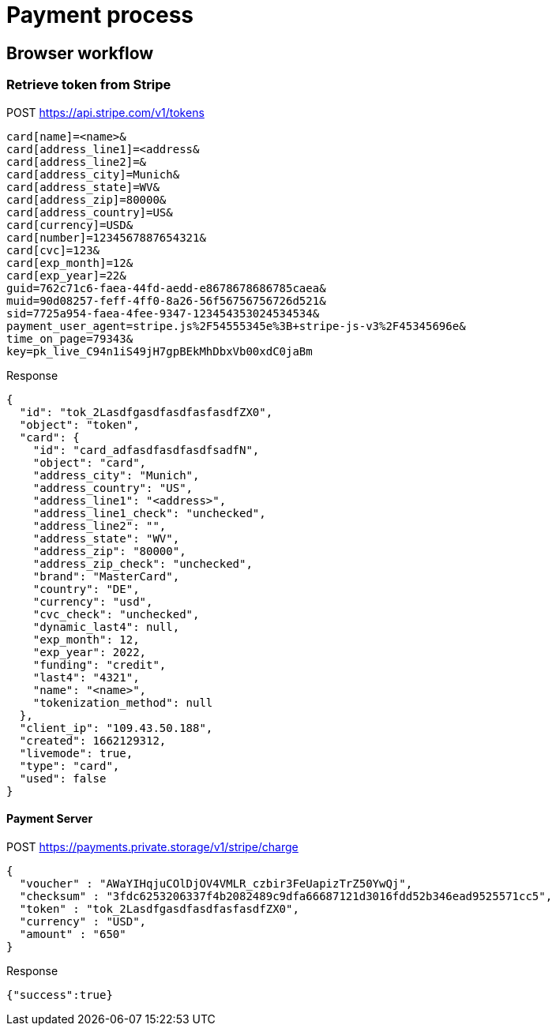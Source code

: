 = Payment process

== Browser workflow

=== Retrieve token from Stripe

POST https://api.stripe.com/v1/tokens

----
card[name]=<name>&
card[address_line1]=<address&
card[address_line2]=&
card[address_city]=Munich&
card[address_state]=WV&
card[address_zip]=80000&
card[address_country]=US&
card[currency]=USD&
card[number]=1234567887654321&
card[cvc]=123&
card[exp_month]=12&
card[exp_year]=22&
guid=762c71c6-faea-44fd-aedd-e8678678686785caea&
muid=90d08257-feff-4ff0-8a26-56f56756756726d521&
sid=7725a954-faea-4fee-9347-123454353024534534&
payment_user_agent=stripe.js%2F54555345e%3B+stripe-js-v3%2F45345696e&
time_on_page=79343&
key=pk_live_C94n1iS49jH7gpBEkMhDbxVb00xdC0jaBm
----

Response
----
{
  "id": "tok_2LasdfgasdfasdfasfasdfZX0",
  "object": "token",
  "card": {
    "id": "card_adfasdfasdfasdfsadfN",
    "object": "card",
    "address_city": "Munich",
    "address_country": "US",
    "address_line1": "<address>",
    "address_line1_check": "unchecked",
    "address_line2": "",
    "address_state": "WV",
    "address_zip": "80000",
    "address_zip_check": "unchecked",
    "brand": "MasterCard",
    "country": "DE",
    "currency": "usd",
    "cvc_check": "unchecked",
    "dynamic_last4": null,
    "exp_month": 12,
    "exp_year": 2022,
    "funding": "credit",
    "last4": "4321",
    "name": "<name>",
    "tokenization_method": null
  },
  "client_ip": "109.43.50.188",
  "created": 1662129312,
  "livemode": true,
  "type": "card",
  "used": false
}
----

==== Payment Server

POST https://payments.private.storage/v1/stripe/charge

----
{
  "voucher" : "AWaYIHqjuCOlDjOV4VMLR_czbir3FeUapizTrZ50YwQj",
  "checksum" : "3fdc6253206337f4b2082489c9dfa66687121d3016fdd52b346ead9525571cc5",
  "token" : "tok_2LasdfgasdfasdfasfasdfZX0",
  "currency" : "USD",
  "amount" : "650"
}
----

Response

----
{"success":true}
----
